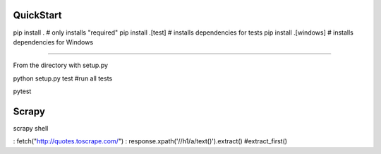 QuickStart
==========
pip install . # only installs "required"
pip install .[test] # installs dependencies for tests
pip install .[windows] # installs dependencies for Windows

====

From the directory with setup.py

python setup.py test #run all tests

pytest


Scrapy
=======

scrapy shell

: fetch("http://quotes.toscrape.com/")
: response.xpath('//h1/a/text()').extract()  #extract_first()